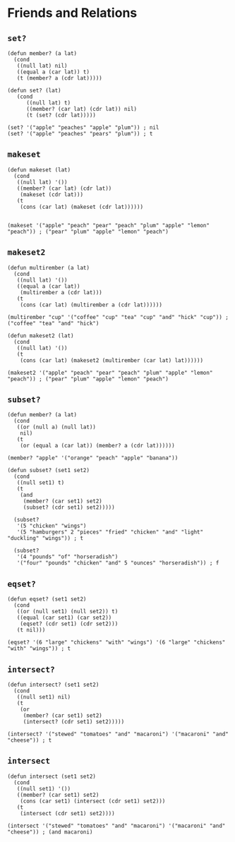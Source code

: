 * Friends and Relations
** ~set?~
#+begin_src elisp
(defun member? (a lat)
  (cond
   ((null lat) nil)
   ((equal a (car lat)) t)
   (t (member? a (cdr lat)))))

(defun set? (lat)
   (cond
      ((null lat) t)
      ((member? (car lat) (cdr lat)) nil)
      (t (set? (cdr lat)))))

(set? '("apple" "peaches" "apple" "plum")) ; nil
(set? '("apple" "peaches" "pears" "plum")) ; t
#+end_src
** ~makeset~
#+begin_src elisp
(defun makeset (lat)
  (cond
   ((null lat) '())
   ((member? (car lat) (cdr lat))
    (makeset (cdr lat)))
   (t
    (cons (car lat) (makeset (cdr lat))))))


(makeset '("apple" "peach" "pear" "peach" "plum" "apple" "lemon" "peach")) ; ("pear" "plum" "apple" "lemon" "peach")
#+end_src
** ~makeset2~
#+begin_src elisp
(defun multirember (a lat)
  (cond
   ((null lat) '())
   ((equal a (car lat))
    (multirember a (cdr lat)))
   (t
    (cons (car lat) (multirember a (cdr lat))))))

(multirember "cup" '("coffee" "cup" "tea" "cup" "and" "hick" "cup")) ; ("coffee" "tea" "and" "hick")

(defun makeset2 (lat)
  (cond
   ((null lat) '())
   (t
    (cons (car lat) (makeset2 (multirember (car lat) lat))))))

(makeset2 '("apple" "peach" "pear" "peach" "plum" "apple" "lemon" "peach")) ; ("pear" "plum" "apple" "lemon" "peach")
#+end_src
** ~subset?~
#+begin_src elisp
(defun member? (a lat)
  (cond
   ((or (null a) (null lat))
    nil)
   (t
    (or (equal a (car lat)) (member? a (cdr lat))))))

(member? "apple" '("orange" "peach" "apple" "banana"))

(defun subset? (set1 set2)
  (cond
   ((null set1) t)
   (t
    (and
     (member? (car set1) set2)
     (subset? (cdr set1) set2)))))

  (subset?
   '(5 "chicken" "wings")
   '(5 "hamburgers" 2 "pieces" "fried" "chicken" "and" "light" "duckling" "wings")) ; t

  (subset?
   '(4 "pounds" "of" "horseradish")
   '("four" "pounds" "chicken" "and" 5 "ounces" "horseradish")) ; f
#+end_src
** ~eqset?~
#+begin_src elisp
(defun eqset? (set1 set2)
  (cond
   ((or (null set1) (null set2)) t)
   ((equal (car set1) (car set2))
    (eqset? (cdr set1) (cdr set2)))
   (t nil)))

(eqset? '(6 "large" "chickens" "with" "wings") '(6 "large" "chickens" "with" "wings")) ; t
#+end_src
** ~intersect?~
#+begin_src elisp
(defun intersect? (set1 set2)
  (cond
   ((null set1) nil)
   (t
    (or
     (member? (car set1) set2)
     (intersect? (cdr set1) set2)))))

(intersect? '("stewed" "tomatoes" "and" "macaroni") '("macaroni" "and" "cheese")) ; t
#+end_src
** ~intersect~
#+begin_src elisp
(defun intersect (set1 set2)
  (cond
   ((null set1) '())
   ((member? (car set1) set2)
    (cons (car set1) (intersect (cdr set1) set2)))
   (t
    (intersect (cdr set1) set2))))

(intersect '("stewed" "tomatoes" "and" "macaroni") '("macaroni" "and" "cheese")) ; (and macaroni)
#+end_src
